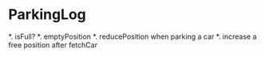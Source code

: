* ParkingLog
  *.   isFull?
  *.   emptyPosition
  *.   reducePosition when parking a car
  *.   increase a free position after fetchCar 

